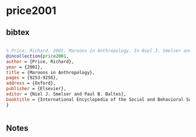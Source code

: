 * price2001




** bibtex

#+NAME: bibtex
#+BEGIN_SRC bibtex

% Price, Richard. 2001. Maroons in Anthropology. In Niel J. Smelser and Paul B. Baltes (eds.) International Encyclopedia of the Social and Behavioral Sciences. Oxford: Elsevier Science LTD, pp. 9253-9256.
@incollection{price2001,
author = {Price, Richard},
year = {2001},
title = {Maroons in Anthropology},
pages = {9253-9256},
address = {Oxford},
publisher = {Elsevier},
editor = {Niel J. Smelser and Paul B. Baltes},
booktitle = {International Encyclopedia of the Social and Behavioral Sciences},
}


#+END_SRC




** Notes

